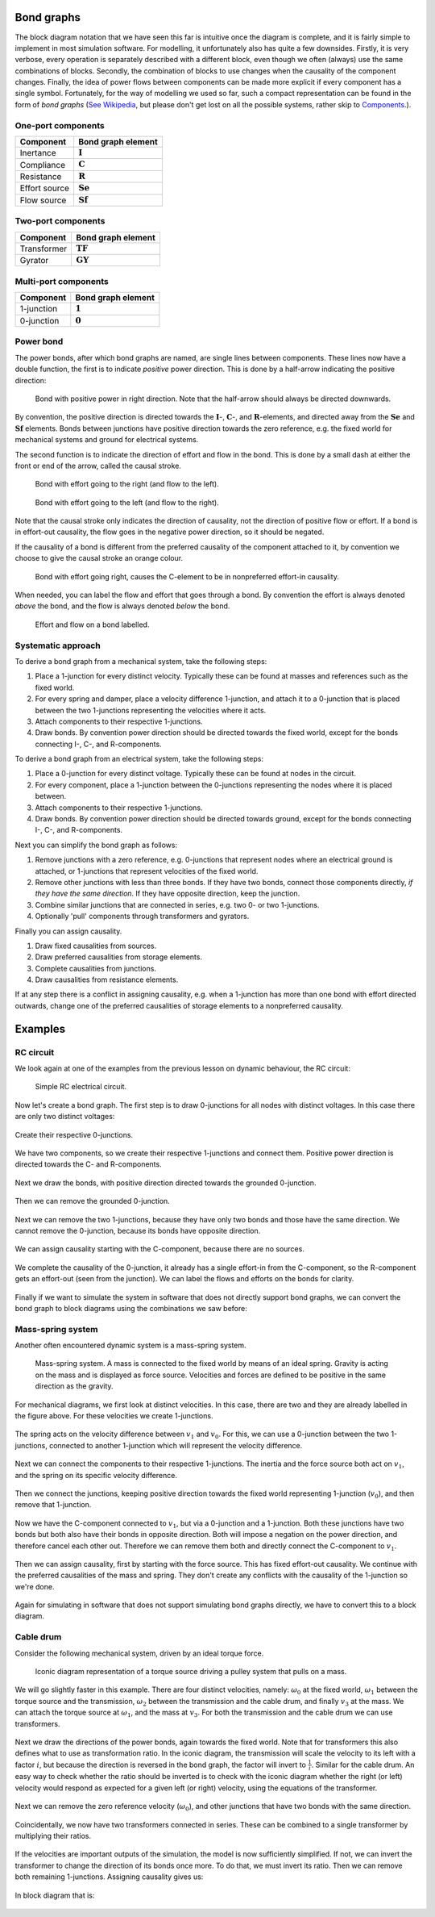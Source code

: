Bond graphs
===========

The block diagram notation that we have seen this far is intuitive once the diagram is complete, and it is fairly simple to implement in most simulation software. For modelling, it unfortunately also has quite a few downsides. Firstly, it is very verbose, every operation is separately described with a different block, even though we often (always) use the same combinations of blocks. Secondly, the combination of blocks to use changes when the causality of the component changes. Finally, the idea of power flows between components can be made more explicit if every component has a single symbol. Fortunately, for the way of modelling we used so far, such a compact representation can be found in the form of *bond graphs* (`See Wikipedia <https://en.wikipedia.org/wiki/Bond_graph>`_, but please don't get lost on all the possible systems, rather skip to `Components <https://en.wikipedia.org/wiki/Bond_graph#Components>`_.).


One-port components
-------------------

.. list-table::
  :header-rows: 1

  * - Component
    - Bond graph element
  * - Inertance
    - :math:`\mathbf{I}`
  * - Compliance
    - :math:`\mathbf{C}`
  * - Resistance
    - :math:`\mathbf{R}`
  * - Effort source
    - :math:`\mathbf{Se}`
  * - Flow source
    - :math:`\mathbf{Sf}`


Two-port components
-------------------

.. list-table::
  :header-rows: 1
  
  * - Component
    - Bond graph element
  * - Transformer
    - :math:`\mathbf{TF}`
  * - Gyrator
    - :math:`\mathbf{GY}`


Multi-port components
---------------------

.. list-table::
  :header-rows: 1

  * - Component
    - Bond graph element
  * - 1-junction
    - :math:`\mathbf{1}`
  * - 0-junction
    - :math:`\mathbf{0}`


Power bond
----------

The power bonds, after which bond graphs are named, are single lines between components. These lines now have a double function, the first is to indicate *positive* power direction. This is done by a half-arrow indicating the positive direction:

.. figure:: /_static/figures/session7/bonds/bonds-001.svg

  Bond with positive power in right direction. Note that the half-arrow should always be directed downwards.

By convention, the positive direction is directed towards the :math:`\mathbf{I}`-, :math:`\mathbf{C}`-, and :math:`\mathbf{R}`-elements, and directed away from the :math:`\mathbf{Se}` and :math:`\mathbf{Sf}` elements. Bonds between junctions have positive direction towards the zero reference, e.g. the fixed world for mechanical systems and ground for electrical systems.

The second function is to indicate the direction of effort and flow in the bond. This is done by a small dash at either the front or end of the arrow, called the causal stroke.

.. figure:: /_static/figures/session7/bonds/bonds-004.svg

  Bond with effort going to the right (and flow to the left).

.. figure:: /_static/figures/session7/bonds/bonds-005.svg

  Bond with effort going to the left (and flow to the right).

Note that the causal stroke only indicates the direction of causality, not the direction of positive flow or effort. If a bond is in effort-out causality, the flow goes in the negative power direction, so it should be negated.

If the causality of a bond is different from the preferred causality of the component attached to it, by convention we choose to give the causal stroke an orange colour.

.. figure:: /_static/figures/session7/bonds/bonds-006.svg

  Bond with effort going right, causes the C-element to be in nonpreferred effort-in causality.

When needed, you can label the flow and effort that goes through a bond. By convention the effort is always denoted *above* the bond, and the flow is always denoted *below* the bond.

.. figure:: /_static/figures/session7/bonds/bonds-007.svg

  Effort and flow on a bond labelled.


Systematic approach
-------------------

To derive a bond graph from a mechanical system, take the following steps:

#. Place a 1-junction for every distinct velocity. Typically these can be found at masses and references such as the fixed world.
#. For every spring and damper, place a velocity difference 1-junction, and attach it to a 0-junction that is placed between the two 1-junctions representing the velocities where it acts.
#. Attach components to their respective 1-junctions.
#. Draw bonds. By convention power direction should be directed towards the fixed world, except for the bonds connecting I-, C-, and R-components.

To derive a bond graph from an electrical system, take the following steps:

#. Place a 0-junction for every distinct voltage. Typically these can be found at nodes in the circuit.
#. For every component, place a 1-junction between the 0-junctions representing the nodes where it is placed between.
#. Attach components to their respective 1-junctions.
#. Draw bonds. By convention power direction should be directed towards ground, except for the bonds connecting I-, C-, and R-components.

Next you can simplify the bond graph as follows:

#. Remove junctions with a zero reference, e.g. 0-junctions that represent nodes where an electrical ground is attached, or 1-junctions that represent velocities of the fixed world.
#. Remove other junctions with less than three bonds. If they have two bonds, connect those components directly, *if they have the same direction*. If they have opposite direction, keep the junction.
#. Combine similar junctions that are connected in series, e.g. two 0- or two 1-junctions.
#. Optionally 'pull' components through transformers and gyrators.

Finally you can assign causality.

#. Draw fixed causalities from sources.
#. Draw preferred causalities from storage elements.
#. Complete causalities from junctions.
#. Draw causalities from resistance elements.

If at any step there is a conflict in assigning causality, e.g. when a 1-junction has more than one bond with effort directed outwards, change one of the preferred causalities of storage elements to a nonpreferred causality.


Examples
========


RC circuit
----------

We look again at one of the examples from the previous lesson on dynamic behaviour, the RC circuit:

.. figure:: /_static/figures/session7/RC_circuit_example/RC_circuit_example-001.svg

  Simple RC electrical circuit.

Now let's create a bond graph. The first step is to draw 0-junctions for all nodes with distinct voltages. In this case there are only two distinct voltages:

.. figure:: /_static/figures/session7/RC_circuit_example/RC_circuit_example-002.svg

Create their respective 0-junctions.

.. figure:: /_static/figures/session7/RC_circuit_example/RC_circuit_example-003.svg

We have two components, so we create their respective 1-junctions and connect them. Positive power direction is directed towards the C- and R-components.

.. figure:: /_static/figures/session7/RC_circuit_example/RC_circuit_example-005.svg

Next we draw the bonds, with positive direction directed towards the grounded 0-junction.

.. figure:: /_static/figures/session7/RC_circuit_example/RC_circuit_example-006.svg

Then we can remove the grounded 0-junction.

.. figure:: /_static/figures/session7/RC_circuit_example/RC_circuit_example-007.svg

Next we can remove the two 1-junctions, because they have only two bonds and those have the same direction. We cannot remove the 0-junction, because its bonds have opposite direction.

.. figure:: /_static/figures/session7/RC_circuit_example/RC_circuit_example-008.svg

We can assign causality starting with the C-component, because there are no sources.

.. figure:: /_static/figures/session7/RC_circuit_example/RC_circuit_example-009.svg

We complete the causality of the 0-junction, it already has a single effort-in from the C-component, so the R-component gets an effort-out (seen from the junction). We can label the flows and efforts on the bonds for clarity.

.. figure:: /_static/figures/session7/RC_circuit_example/RC_circuit_example-010.svg

Finally if we want to simulate the system in software that does not directly support bond graphs, we can convert the bond graph to block diagrams using the combinations we saw before:

.. figure:: /_static/figures/session7/RC_circuit_example/RC_circuit_example-011.svg


Mass-spring system
------------------

Another often encountered dynamic system is a mass-spring system.

.. figure:: /_static/figures/session7/mass_spring_damper/mass_spring_damper-001.svg

  Mass-spring system. A mass is connected to the fixed world by means of an ideal spring. Gravity is acting on the mass and is displayed as force source. Velocities and forces are defined to be positive in the same direction as the gravity.

For mechanical diagrams, we first look at distinct velocities. In this case, there are two and they are already labelled in the figure above. For these velocities we create 1-junctions.

.. figure:: /_static/figures/session7/mass_spring_damper/mass_spring_damper-002.svg

The spring acts on the velocity difference between :math:`v_1` and :math:`v_0`. For this, we can use a 0-junction between the two 1-junctions, connected to another 1-junction which will represent the velocity difference.

.. figure:: /_static/figures/session7/mass_spring_damper/mass_spring_damper-003.svg

Next we can connect the components to their respective 1-junctions. The inertia and the force source both act on :math:`v_1`, and the spring on its specific velocity difference.

.. figure:: /_static/figures/session7/mass_spring_damper/mass_spring_damper-004.svg

Then we connect the junctions, keeping positive direction towards the fixed world representing 1-junction (:math:`v_0`), and then remove that 1-junction.

.. figure:: /_static/figures/session7/mass_spring_damper/mass_spring_damper-006.svg

Now we have the C-component connected to :math:`v_1`, but via a 0-junction and a 1-junction. Both these junctions have two bonds but both also have their bonds in opposite direction. Both will impose a negation on the power direction, and therefore cancel each other out. Therefore we can remove them both and directly connect the C-component to :math:`v_1`.

.. figure:: /_static/figures/session7/mass_spring_damper/mass_spring_damper-007.svg

Then we can assign causality, first by starting with the force source. This has fixed effort-out causality. We continue with the preferred causalities of the mass and spring. They don't create any conflicts with the causality of the 1-junction so we're done.

.. figure:: /_static/figures/session7/mass_spring_damper/mass_spring_damper-008.svg

Again for simulating in software that does not support simulating bond graphs directly, we have to convert this to a block diagram.

.. figure:: /_static/figures/session7/mass_spring_damper/mass_spring_damper-009.svg


Cable drum
----------

Consider the following mechanical system, driven by an ideal torque force.

.. figure:: /_static/figures/session7/cable_drum_example/cable_drum_example-001.svg

  Iconic diagram representation of a torque source driving a pulley system that pulls on a mass.

We will go slightly faster in this example. There are four distinct velocities, namely: :math:`\omega_0` at the fixed world, :math:`\omega_1` between the torque source and the transmission, :math:`\omega_2` between the transmission and the cable drum, and finally :math:`v_3` at the mass. We can attach the torque source at :math:`\omega_1`, and the mass at :math:`v_3`. For both the transmission and the cable drum we can use transformers.

.. figure:: /_static/figures/session7/cable_drum_example/cable_drum_example-004.svg

Next we draw the directions of the power bonds, again towards the fixed world. Note that for transformers this also defines what to use as transformation ratio. In the iconic diagram, the transmission will scale the velocity to its left with a factor :math:`i`, but because the direction is reversed in the bond graph, the factor will invert to :math:`\frac{1}{i}`. Similar for the cable drum. An easy way to check whether the ratio should be inverted is to check with the iconic diagram whether the right (or left) velocity would respond as expected for a given left (or right) velocity, using the equations of the transformer.

.. figure:: /_static/figures/session7/cable_drum_example/cable_drum_example-005.svg

Next we can remove the zero reference velocity (:math:`\omega_0`), and other junctions that have two bonds with the same direction.

.. figure:: /_static/figures/session7/cable_drum_example/cable_drum_example-007.svg

Coincidentally, we now have two transformers connected in series. These can be combined to a single transformer by multiplying their ratios.

.. figure:: /_static/figures/session7/cable_drum_example/cable_drum_example-008.svg

If the velocities are important outputs of the simulation, the model is now sufficiently simplified. If not, we can invert the transformer to change the direction of its bonds once more. To do that, we must invert its ratio. Then we can remove both remaining 1-junctions. Assigning causality gives us:

.. figure:: /_static/figures/session7/cable_drum_example/cable_drum_example-010.svg

In block diagram that is:

.. figure:: /_static/figures/session7/cable_drum_example/cable_drum_example-011.svg
